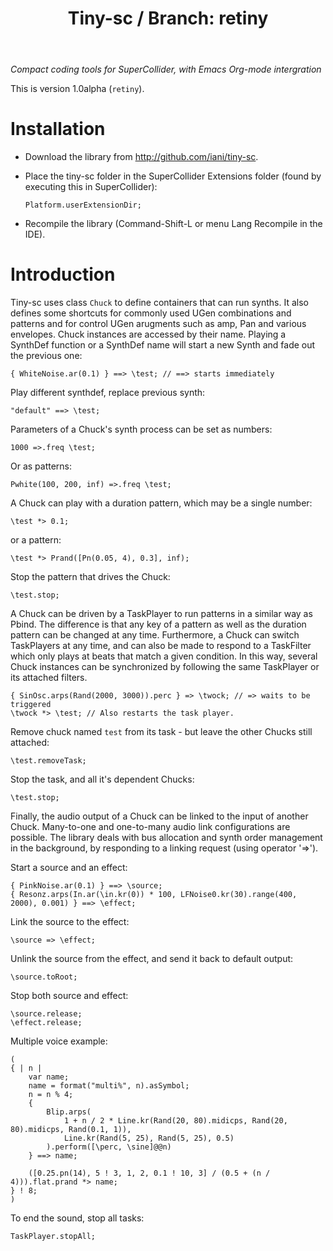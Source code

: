 #+TITLE: Tiny-sc / Branch: retiny

/Compact coding tools for SuperCollider, with Emacs Org-mode intergration/

This is version 1.0alpha (=retiny=).

* Installation

- Download the library from http://github.com/iani/tiny-sc.
- Place the tiny-sc folder in the SuperCollider Extensions folder (found by executing this in SuperCollider):
  : Platform.userExtensionDir;
- Recompile the library (Command-Shift-L or menu Lang Recompile in the IDE).

* Introduction
:PROPERTIES:
:ID:       C9CDEADF-7149-4422-B02C-8D7A1F0C940C
:eval-id:  121
:END:

Tiny-sc uses class =Chuck= to define containers that can run synths. It also defines some shortcuts for commonly used UGen combinations and patterns and for control UGen arugments such as amp, Pan and various envelopes.  Chuck instances are accessed by their name.  Playing a SynthDef function or a SynthDef name will start a new Synth and fade out the previous one:

#+BEGIN_SRC sclang
{ WhiteNoise.ar(0.1) } ==> \test; // ==> starts immediately
#+END_SRC

Play different synthdef, replace previous synth:

#+BEGIN_SRC sclang
"default" ==> \test;
#+END_SRC

Parameters of a Chuck's synth process can be set as numbers:

#+BEGIN_SRC sclang
1000 =>.freq \test;
#+END_SRC

Or as patterns:

#+BEGIN_SRC sclang
Pwhite(100, 200, inf) =>.freq \test;
#+END_SRC

A Chuck can play with a duration pattern, which may be a single number:

#+BEGIN_SRC sclang
\test *> 0.1;
#+END_SRC

or a pattern:

#+BEGIN_SRC sclang
\test *> Prand([Pn(0.05, 4), 0.3], inf);
#+END_SRC

Stop the pattern that drives the Chuck:

#+BEGIN_SRC sclang
\test.stop;
#+END_SRC

A Chuck can be driven by a TaskPlayer to run patterns in a similar way as Pbind.  The difference is that any key of a pattern as well as the duration pattern can be changed at any time.  Furthermore, a Chuck can switch TaskPlayers at any time, and can also be made to respond to a TaskFilter which only plays at beats that match a given condition.  In this way, several Chuck instances can be synchronized by following the same TaskPlayer or its attached filters.

#+BEGIN_SRC sclang
{ SinOsc.arps(Rand(2000, 3000)).perc } => \twock; // => waits to be triggered
\twock *> \test; // Also restarts the task player.
#+END_SRC

Remove chuck named =test= from its task - but leave the other Chucks still attached:

#+BEGIN_SRC sclang
\test.removeTask;
#+END_SRC

Stop the task, and all it's dependent Chucks:

#+BEGIN_SRC sclang
\test.stop;
#+END_SRC

Finally, the audio output of a Chuck can be linked to the input of another Chuck.  Many-to-one and one-to-many audio link configurations are possible.  The library deals with bus allocation and synth order management in the background, by responding to a linking request (using operator  '=>').

Start a source and an effect:
#+BEGIN_SRC sclang
{ PinkNoise.ar(0.1) } ==> \source;
{ Resonz.arps(In.ar(\in.kr(0)) * 100, LFNoise0.kr(30).range(400, 2000), 0.001) } ==> \effect;
#+END_SRC

Link the source to the effect:
#+BEGIN_SRC sclang
\source => \effect;
#+END_SRC

Unlink the source from the effect, and send it back to default output:

#+BEGIN_SRC sclang
\source.toRoot;
#+END_SRC

Stop both source and effect:
#+BEGIN_SRC sclang
\source.release;
\effect.release;
#+END_SRC

Multiple voice example:
#+BEGIN_SRC sclang
  (
  { | n |
      var name;
      name = format("multi%", n).asSymbol;
      n = n % 4;
      {
          Blip.arps(
              1 + n / 2 * Line.kr(Rand(20, 80).midicps, Rand(20, 80).midicps, Rand(0.1, 1)),
              Line.kr(Rand(5, 25), Rand(5, 25), 0.5)
          ).perform([\perc, \sine]@@n)
      } ==> name;

      ([0.25.pn(14), 5 ! 3, 1, 2, 0.1 ! 10, 3] / (0.5 + (n / 4))).flat.prand *> name;
  } ! 8;
  )
#+END_SRC

To end the sound, stop all tasks:
#+BEGIN_SRC sclang
TaskPlayer.stopAll;
#+END_SRC
